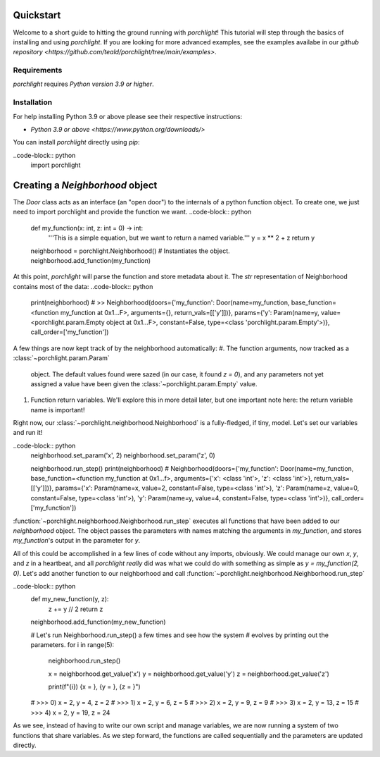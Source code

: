 Quickstart
==========

Welcome to a short guide to hitting the ground running with `porchlight`! This
tutorial will step through the basics of installing and using `porchlight`. If
you are looking for more advanced examples, see the examples availabe in our
`github repository <https://github.com/teald/porchlight/tree/main/examples>`.

Requirements
------------

`porchlight` requires *Python version 3.9 or higher*.


Installation
------------

For help installing Python 3.9 or above please see their respective
instructions:

* `Python 3.9 or above <https://www.python.org/downloads/>`

You can install `porchlight` directly using `pip`:

.. code-block:: console
    :caption: pip installation
    pip install porchlight


 Once porchlight has installed, you're ready to start writing code. If you'd
 like, this guide can be followed line-for-line in an interactive python
 environment! To get started, just import the library:

..code-block:: python
    import porchlight

Creating a `Neighborhood` object
================================

The `Door` class acts as an interface (an "open door") to the internals of a
python function object. To create one, we just need to import porchlight
and provide the function we want.
..code-block:: python
    def my_function(x: int, z: int = 0) -> int:
        '''This is a simple equation, but we want to return a named variable.'''
        y = x ** 2 + z
        return y


    neighborhood = porchlight.Neighborhood()  # Instantiates the object.
    neighborhood.add_function(my_function)

At this point, `porchlight` will parse the function and store metadata about
it. The `str` representation of Neighborhood contains most of the data:
..code-block:: python
    print(neighborhood)
    # >>  Neighborhood(doors={'my_function': Door(name=my_function, base_function=<function my_function at 0x1...F>, arguments={}, return_vals=[['y']])}, params={'y': Param(name=y, value=<porchlight.param.Empty object at 0x1...F>, constant=False, type=<class 'porchlight.param.Empty'>)}, call_order=['my_function'])

A few things are now kept track of by the neighborhood automatically:
#. The function arguments, now tracked as a :class:`~porchlight.param.Param`
   object. The default values found were sazed (in our case, it found `z = 0`),
   and any parameters not yet assigned a value have been given the
   :class:`~porchlight.param.Empty` value.
#. Function return variables. We'll explore this in more detail later, but one
   important note here: the return variable name is important!

Right now, our :class:`~porchlight.neighborhood.Neighborhood` is a
fully-fledged, if tiny, model. Let's set our variables and run it!

..code-block:: python
    neighborhood.set_param('x', 2)
    neighborhood.set_param('z', 0)

    neighborhood.run_step()
    print(neighborhood)
    # Neighborhood(doors={'my_function': Door(name=my_function, base_function=<function my_function at 0x1...f>, arguments={'x': <class 'int'>, 'z': <class 'int'>}, return_vals=[['y']])}, params={'x': Param(name=x, value=2, constant=False, type=<class 'int'>), 'z': Param(name=z, value=0, constant=False, type=<class 'int'>), 'y': Param(name=y, value=4, constant=False, type=<class 'int'>)}, call_order=['my_function'])

:function:`~porchlight.neighborhood.Neighborhood.run_step` executes all
functions that have been added to our `neighborhood` object. The object passes
the parameters with names matching the arguments in `my_function`, and stores
`my_function`'s output in the parameter for `y`.

All of this could be accomplished in a few lines of code without any imports,
obviously. We could manage our own `x`, `y`, and `z` in a heartbeat, and all
`porchlight` *really* did was what we could do with something as simple as
`y = my_function(2, 0)`. Let's add another function to our neighborhood and
call :function:`~porchlight.neighborhood.Neighborhood.run_step`

..code-block:: python
    def my_new_function(y, z):
        z += y // 2
        return z

    neighborhood.add_function(my_new_function)

    # Let's run Neighborhood.run_step() a few times and see how the system
    # evolves by printing out the parameters.
    for i in range(5):
        neighborhood.run_step()

        x = neighborhood.get_value('x')
        y = neighborhood.get_value('y')
        z = neighborhood.get_value('z')

        print(f"{i}) {x = }, {y = }, {z = }")

    # >>> 0) x = 2, y = 4, z = 2
    # >>> 1) x = 2, y = 6, z = 5
    # >>> 2) x = 2, y = 9, z = 9
    # >>> 3) x = 2, y = 13, z = 15
    # >>> 4) x = 2, y = 19, z = 24

As we see, instead of having to write our own script and manage variables, we
are now running a system of two functions that share variables. As we step
forward, the functions are called sequentially and the parameters are updated
directly.
